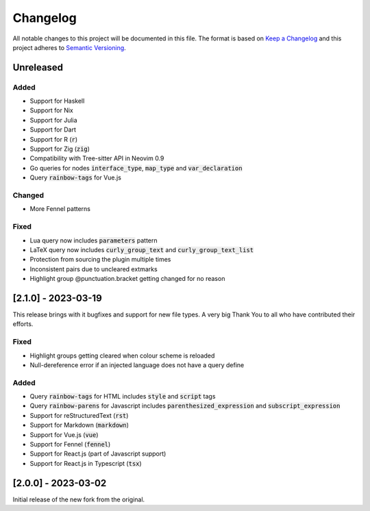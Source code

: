 .. default-role:: code

###########
 Changelog
###########

All notable changes to this project will be documented in this file. The format
is based on `Keep a Changelog`_ and this project adheres to `Semantic
Versioning`_.


Unreleased
##########

Added
=====

- Support for Haskell
- Support for Nix
- Support for Julia
- Support for Dart
- Support for R (`r`)
- Support for Zig (`zig`)
- Compatibility with Tree-sitter API in Neovim 0.9
- Go queries for nodes `interface_type`, `map_type` and `var_declaration`
- Query `rainbow-tags` for Vue.js

Changed
=======

- More Fennel patterns

Fixed
=====

- Lua query now includes `parameters` pattern
- LaTeX query now includes `curly_group_text` and `curly_group_text_list`
- Protection from sourcing the plugin multiple times
- Inconsistent pairs due to uncleared extmarks
- Highlight group @punctuation.bracket getting changed for no reason


[2.1.0] - 2023-03-19
####################

This release brings with it bugfixes and support for new file types.  A very
big Thank You to all who have contributed their efforts.

Fixed
=====

- Highlight groups getting cleared when colour scheme is reloaded
- Null-dereference error if an injected language does not have a query define

Added
=====

- Query `rainbow-tags` for HTML includes `style` and `script` tags
- Query `rainbow-parens` for Javascript includes `parenthesized_expression` and
  `subscript_expression`
- Support for reStructuredText (`rst`)
- Support for Markdown (`markdown`)
- Support for Vue.js (`vue`)
- Support for Fennel (`fennel`)
- Support for React.js (part of Javascript support)
- Support for React.js in Typescript (`tsx`)


[2.0.0] - 2023-03-02
####################

Initial release of the new fork from the original.



.. ----------------------------------------------------------------------------
.. _Keep a Changelog: https://keepachangelog.com/en/1.0.0/,
.. _Semantic Versioning: https://semver.org/spec/v2.0.0.html
